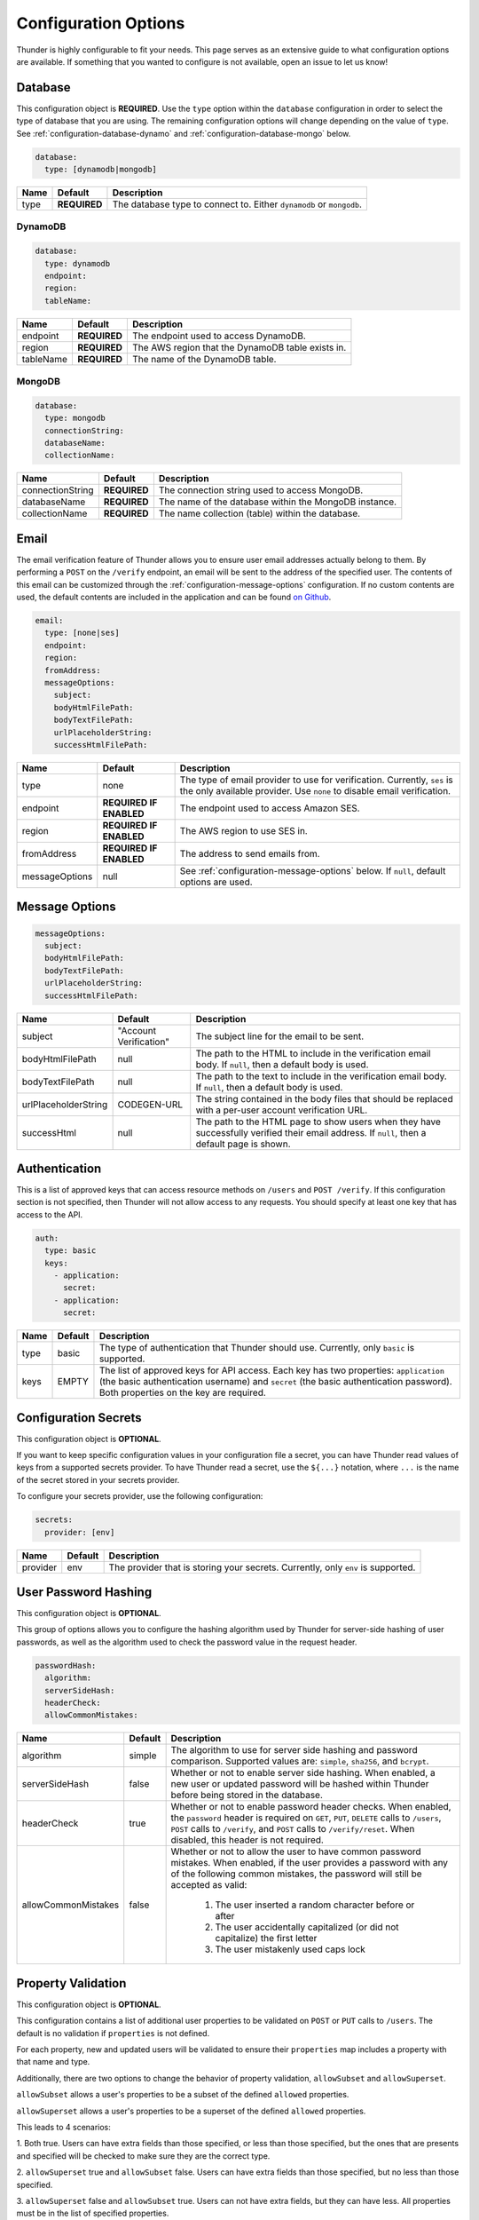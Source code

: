 .. title:: Configuration Options

.. _configuration-all:

#####################
Configuration Options
#####################

Thunder is highly configurable to fit your needs. This page serves as an extensive guide to what configuration options are available.
If something that you wanted to configure is not available, open an issue to let us know!

.. _configuration-database:

Database
========

This configuration object is **REQUIRED**.
Use the ``type`` option within the ``database`` configuration in order to select the type of
database that you are using. The remaining configuration options will change depending on the value
of ``type``. See :ref:`configuration-database-dynamo` and :ref:`configuration-database-mongo` below.

.. code-block:: yaml

    database:
      type: [dynamodb|mongodb]


=================================== ==================================  =============================================================================
Name                                Default                             Description
=================================== ==================================  =============================================================================
type                                **REQUIRED**                        The database type to connect to. Either ``dynamodb`` or ``mongodb``.
=================================== ==================================  =============================================================================

.. _configuration-database-dynamo:

DynamoDB
--------

.. code-block:: yaml

    database:
      type: dynamodb
      endpoint:
      region:
      tableName:


=================================== ==================================  =============================================================================
Name                                Default                             Description
=================================== ==================================  =============================================================================
endpoint                            **REQUIRED**                        The endpoint used to access DynamoDB.
region                              **REQUIRED**                        The AWS region that the DynamoDB table exists in.
tableName                           **REQUIRED**                        The name of the DynamoDB table.
=================================== ==================================  =============================================================================

.. _configuration-database-mongo:

MongoDB
--------

.. code-block:: yaml

    database:
      type: mongodb
      connectionString:
      databaseName:
      collectionName:


=================================== ==================================  =============================================================================
Name                                Default                             Description
=================================== ==================================  =============================================================================
connectionString                    **REQUIRED**                        The connection string used to access MongoDB.
databaseName                        **REQUIRED**                        The name of the database within the MongoDB instance.
collectionName                      **REQUIRED**                        The name collection (table) within the database.
=================================== ==================================  =============================================================================

.. _configuration-email:

Email
=====

The email verification feature of Thunder allows you to ensure user email addresses actually belong to them.
By performing a ``POST`` on the ``/verify`` endpoint, an email will be sent to the address of the specified user.
The contents of this email can be customized through the :ref:`configuration-message-options` configuration.
If no custom contents are used, the default contents are included in the application and can be found
`on Github <https://github.com/RohanNagar/thunder/tree/master/application/src/main/resources>`_.

.. code-block:: yaml

    email:
      type: [none|ses]
      endpoint:
      region:
      fromAddress:
      messageOptions:
        subject:
        bodyHtmlFilePath:
        bodyTextFilePath:
        urlPlaceholderString:
        successHtmlFilePath:


=================================== ==================================  =============================================================================
Name                                Default                             Description
=================================== ==================================  =============================================================================
type                                none                                The type of email provider to use for verification. Currently, ``ses`` is the only available provider. Use ``none`` to disable email verification.
endpoint                            **REQUIRED IF ENABLED**             The endpoint used to access Amazon SES.
region                              **REQUIRED IF ENABLED**             The AWS region to use SES in.
fromAddress                         **REQUIRED IF ENABLED**             The address to send emails from.
messageOptions                      null                                See :ref:`configuration-message-options` below. If ``null``, default options are used.
=================================== ==================================  =============================================================================

.. _configuration-message-options:

Message Options
===============

.. code-block:: yaml

    messageOptions:
      subject:
      bodyHtmlFilePath:
      bodyTextFilePath:
      urlPlaceholderString:
      successHtmlFilePath:


=================================== ==================================  =============================================================================
Name                                Default                             Description
=================================== ==================================  =============================================================================
subject                             "Account Verification"              The subject line for the email to be sent.
bodyHtmlFilePath                    null                                The path to the HTML to include in the verification email body.
                                                                        If ``null``, then a default body is used.
bodyTextFilePath                    null                                The path to the text to include in the verification email body.
                                                                        If ``null``, then a default body is used.
urlPlaceholderString                CODEGEN-URL                         The string contained in the body files that should be replaced with a per-user account verification URL.
successHtml                         null                                The path to the HTML page to show users when they have successfully verified their email address.
                                                                        If ``null``, then a default page is shown.
=================================== ==================================  =============================================================================

.. _configuration-auth-keys:

Authentication
==============

This is a list of approved keys that can access resource methods on ``/users`` and ``POST /verify``. If this configuration
section is not specified, then Thunder will not allow access to any requests. You should specify at least one key that
has access to the API.

.. code-block:: yaml

    auth:
      type: basic
      keys:
        - application:
          secret:
        - application:
          secret:


=================================== ==================================  =============================================================================
Name                                Default                             Description
=================================== ==================================  =============================================================================
type                                basic                               The type of authentication that Thunder should use. Currently, only ``basic`` is supported.
keys                                EMPTY                               The list of approved keys for API access. Each key has two properties: ``application`` (the basic authentication
                                                                        username) and ``secret`` (the basic authentication password). Both properties on the key are required.
=================================== ==================================  =============================================================================

.. _configuration-secrets:

Configuration Secrets
=====================

This configuration object is **OPTIONAL**.

If you want to keep specific configuration values in your configuration file a secret, you can
have Thunder read values of keys from a supported secrets provider. To have Thunder read a secret,
use the ``${...}`` notation, where ``...`` is the name of the secret stored in your secrets provider.

To configure your secrets provider, use the following configuration:

.. code-block:: yaml

    secrets:
      provider: [env]

=================================== ==================================  =============================================================================
Name                                Default                             Description
=================================== ==================================  =============================================================================
provider                            env                                 The provider that is storing your secrets. Currently, only ``env`` is supported.
=================================== ==================================  =============================================================================

.. _configuration-hash:

User Password Hashing
=====================

This configuration object is **OPTIONAL**.

This group of options allows you to configure the hashing algorithm used by Thunder for server-side hashing of
user passwords, as well as the algorithm used to check the password value in the request header.

.. code-block:: yaml

    passwordHash:
      algorithm:
      serverSideHash:
      headerCheck:
      allowCommonMistakes:


=================================== ==================================  =============================================================================
Name                                Default                             Description
=================================== ==================================  =============================================================================
algorithm                           simple                              The algorithm to use for server side hashing and password comparison.
                                                                        Supported values are: ``simple``, ``sha256``, and ``bcrypt``.
serverSideHash                      false                               Whether or not to enable server side hashing. When enabled, a new user or
                                                                        updated password will be hashed within Thunder before being stored in the database.
headerCheck                         true                                Whether or not to enable password header checks. When enabled, the ``password`` header
                                                                        is required on ``GET``, ``PUT``, ``DELETE`` calls to ``/users``, ``POST`` calls to ``/verify``,
                                                                        and ``POST`` calls to ``/verify/reset``. When disabled, this header is not required.
allowCommonMistakes                 false                               Whether or not to allow the user to have common password mistakes. When enabled, if the user
                                                                        provides a password with any of the following common mistakes, the password will still be
                                                                        accepted as valid:
                                                                            1. The user inserted a random character before or after
                                                                            2. The user accidentally capitalized (or did not capitalize) the first letter
                                                                            3. The user mistakenly used caps lock
=================================== ==================================  =============================================================================

.. _configuration-properties:

Property Validation
===================

This configuration object is **OPTIONAL**.

This configuration contains a list of additional user properties to be validated on ``POST`` or ``PUT`` calls to ``/users``.
The default is no validation if ``properties`` is not defined.

For each property, new and updated users will be validated to ensure their ``properties`` map includes a property with that name and type.

Additionally, there are two options to change the behavior of property validation, ``allowSubset`` and ``allowSuperset``.

``allowSubset`` allows a user's properties to be a subset of the defined ``allowed`` properties.

``allowSuperset`` allows a user's properties to be a superset of the defined ``allowed`` properties.

This leads to 4 scenarios:

1. Both true. Users can have extra fields than those specified, or less than those specified,
but the ones that are presents and specified will be checked to make sure they are the correct type.

2. ``allowSuperset`` true and ``allowSubset`` false. Users can have extra fields than those specified,
but no less than those specified.

3. ``allowSuperset`` false and ``allowSubset`` true. Users can not have extra fields, but they can have less.
All properties must be in the list of specified properties.

4. Both false. Users can not have extra fields or less than those specified.
All specified fields must exist and be correct, and no more.

.. code-block:: yaml

    properties:
      allowSubset:
      allowSuperset:
      allowed:
        - name:
          type:
        - name:
          type:


=================================== ==================================  =============================================================================
Name                                Default                             Description
=================================== ==================================  =============================================================================
allowSubset                         true                                Allows a user's properties to be a subset of the defined ``allowed`` properties.
allowSuperset                       true                                Allows a user's properties to be a superset of the defined ``allowed`` properties.
allowed                             Empty list                          The list of additional user properties to validate on ``POST`` or ``PUT`` requests.
name                                **REQUIRED PER ALLOWED RULE**       The name of the property.
type                                **REQUIRED PER ALLOWED RULE**       The type of the property. Supported types are: ``string``, ``integer``, ``double``, ``boolean``, ``list``, and ``map``.
                                                                        Any other type defined is treated as ``Object``, meaning any object type will be allowed.
                                                                        Use ``object`` if you don't want to enforce a specific type for this property.
=================================== ==================================  =============================================================================

.. _configuration-openapi:

OpenAPI
=======

This configuration object is **OPTIONAL**.

This contains configuration options for the OpenAPI and Swagger UI. Swagger UI is enabled by default,
however you can disable it through the ``enabled`` option. There are also additional options related
to the metadata of the generated OpenAPI.

.. code-block:: yaml

    openApi:
      enabled:
      title:
      version:
      description:
      contact:
      contactEmail:
      license:
      licenseUrl:


=================================== ==================================  =============================================================================
Name                                Default                             Description
=================================== ==================================  =============================================================================
enabled                             true                                Whether or not to enable OpenAPI generation and Swagger UI.
title                               Thunder API                         The title of the Swagger page.
version                             *Current version*                   The version of the application.
description                         A fully customizable user           The description of the application.
                                    management REST API
contact                             null                                The name of the contact person for the application.
contactEmail                        null                                The email of the contact person for the application.
license                             MIT                                 The name of the license for the application.
licenseUrl                          https://github.com/RohanNagar/      The URL of the license for the application.
                                    thunder/blob/master/LICENSE.md
=================================== ==================================  =============================================================================

.. _configuration-dropwizard:

Dropwizard Configuration
========================

In addition to the configuration options above, Dropwizard provides certain configuration options.
Those can be seen `here <http://www.dropwizard.io/1.3.1/docs/manual/configuration.html>`_.